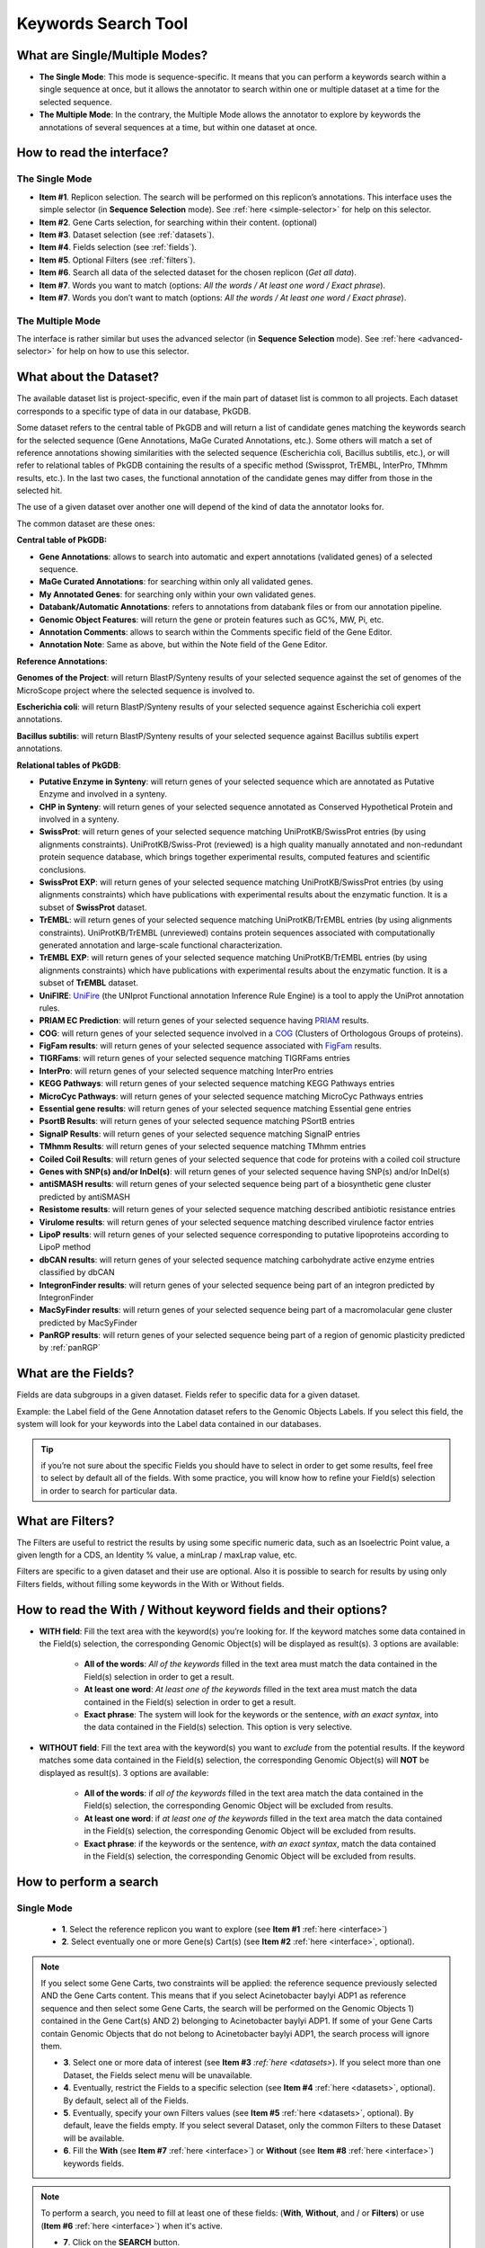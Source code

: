 .. _keywords:

####################
Keywords Search Tool
####################


What are Single/Multiple Modes?
-------------------------------

* **The Single Mode**: This mode is sequence-specific. It means that you can perform a keywords search within a single sequence at once, but it allows the annotator to search within one or multiple dataset at a time for the selected sequence.
* **The Multiple Mode**: In the contrary, the Multiple Mode allows the annotator to explore by keywords the annotations of several sequences at a time, but within one dataset at once.

.. _interface:

How to read the interface?
--------------------------

The Single Mode
~~~~~~~~~~~~~~~

.. image:: img/search_by_keyword.png
	:width: 100%

* **Item #1**. Replicon selection. The search will be performed on this replicon’s annotations.
  This interface uses the simple selector (in **Sequence Selection** mode).
  See :ref:`here <simple-selector>` for help on this selector.
* **Item #2**. Gene Carts selection, for searching within their content. (optional)
* **Item #3**. Dataset selection (see :ref:`datasets`).
* **Item #4**. Fields selection (see :ref:`fields`).
* **Item #5**. Optional Filters (see :ref:`filters`).
* **Item #6**. Search all data of the selected dataset for the chosen replicon (*Get all data*).
* **Item #7**. Words you want to match (options: *All the words / At least one word / Exact phrase*).
* **Item #7**. Words you don’t want to match (options: *All the words / At least one word / Exact phrase*).


The Multiple Mode
~~~~~~~~~~~~~~~~~
 
.. image:: img/search_by_keyword_multiple.png
	:width: 100%

The interface is rather similar but uses the advanced selector (in **Sequence Selection** mode).
See :ref:`here <advanced-selector>` for help on how to use this selector.

.. _datasets:

What about the Dataset?
-----------------------

The available dataset list is project-specific, even if the main part of dataset list is common to all projects. Each dataset corresponds to a specific type of data in our database, PkGDB.

Some dataset refers to the central table of PkGDB and will return a list of candidate genes matching the keywords search for the selected sequence (Gene Annotations, MaGe Curated Annotations, etc.).
Some others will match a set of reference annotations showing similarities with the selected sequence (Escherichia coli, Bacillus subtilis, etc.), or will refer to relational tables of PkGDB containing the results of a specific method (Swissprot, TrEMBL, InterPro, TMhmm results, etc.).
In the last two cases, the functional annotation of the candidate genes may differ from those in the selected hit.

The use of a given dataset over another one will depend of the kind of data the annotator looks for.

The common dataset are these ones:

**Central table of PkGDB:**

* **Gene Annotations**: allows to search into automatic and expert annotations (validated genes) of a selected sequence.
* **MaGe Curated Annotations**: for searching within only all validated genes.
* **My Annotated Genes**: for searching only within your own validated genes.
* **Databank/Automatic Annotations**: refers to annotations from databank files or from our annotation pipeline.
* **Genomic Object Features**: will return the gene or protein features such as GC%, MW, Pi, etc.
* **Annotation Comments**: allows to search within the Comments specific field of the Gene Editor.
* **Annotation Note**: Same as above, but within the Note field of the Gene Editor.


**Reference Annotations**:

**Genomes of the Project**: will return BlastP/Synteny results of your selected sequence against the set of genomes of the MicroScope project where the selected sequence is involved to.

**Escherichia coli**: will return BlastP/Synteny results of your selected sequence against Escherichia coli expert annotations.

**Bacillus subtilis**: will return BlastP/Synteny results of your selected sequence against Bacillus subtilis expert annotations.

**Relational tables of PkGDB**:

* **Putative Enzyme in Synteny**: will return genes of your selected sequence which are annotated as Putative Enzyme and involved in a synteny.
* **CHP in Synteny**: will return genes of your selected sequence annotated as Conserved Hypothetical Protein and involved in a synteny.
* **SwissProt**: will return genes of your selected sequence matching UniProtKB/SwissProt entries (by using alignments constraints). UniProtKB/Swiss-Prot (reviewed) is a high quality manually annotated and non-redundant protein sequence database, which brings together experimental results, computed features and scientific conclusions.
* **SwissProt EXP**: will return genes of your selected sequence matching UniProtKB/SwissProt entries (by using alignments constraints) which have publications with experimental results about the enzymatic function. It is a subset of **SwissProt** dataset.
* **TrEMBL**: will return genes of your selected sequence matching UniProtKB/TrEMBL entries (by using alignments constraints). UniProtKB/TrEMBL (unreviewed) contains protein sequences associated with computationally generated annotation and large-scale functional characterization.
* **TrEMBL EXP**: will return genes of your selected sequence matching UniProtKB/TrEMBL entries (by using alignments constraints) which have publications with experimental results about the enzymatic function. It is a subset of **TrEMBL** dataset.
* **UniFIRE**: `UniFire <https://www.uniprot.org/help/automatic_annotation>`_ (the UNIprot Functional annotation Inference Rule Engine) is a tool to apply the UniProt annotation rules.
* **PRIAM EC Prediction**: will return genes of your selected sequence having `PRIAM <http://priam.prabi.fr/>`_ results.
* **COG**: will return genes of your selected sequence involved in a `COG <http://www.ncbi.nlm.nih.gov/COG/>`_ (Clusters of Orthologous Groups of proteins).
* **FigFam results**: will return genes of your selected sequence associated with `FigFam <http://seed-viewer.theseed.org/seedviewer.cgi?page=FigFamViewer>`_ results.
* **TIGRFams**: will return genes of your selected sequence matching TIGRFams entries
* **InterPro**: will return genes of your selected sequence matching InterPro entries
* **KEGG Pathways**: will return genes of your selected sequence matching KEGG Pathways entries
* **MicroCyc Pathways**: will return genes of your selected sequence matching MicroCyc Pathways entries
* **Essential gene results**: will return genes of your selected sequence matching Essential gene entries
* **PsortB Results**: will return genes of your selected sequence matching PSortB entries
* **SignalP Results**: will return genes of your selected sequence matching SignalP entries
* **TMhmm Results**: will return genes of your selected sequence matching TMhmm entries
* **Coiled Coil Results**: will return genes of your selected sequence that code for proteins with a coiled coil structure
* **Genes with SNP(s) and/or InDel(s)**: will return genes of your selected sequence having SNP(s) and/or InDel(s)
* **antiSMASH results**: will return genes of your selected sequence being part of a biosynthetic gene cluster predicted by antiSMASH
* **Resistome results**: will return genes of your selected sequence matching described antibiotic resistance entries
* **Virulome results**: will return genes of your selected sequence matching described virulence factor entries
* **LipoP results**: will return genes of your selected sequence corresponding to putative lipoproteins according to LipoP method
* **dbCAN results**: will return genes of your selected sequence matching carbohydrate active enzyme entries classified by dbCAN
* **IntegronFinder results**: will return genes of your selected sequence being part of an integron predicted by IntegronFinder
* **MacSyFinder results**: will return genes of your selected sequence being part of a macromolacular gene cluster predicted by MacSyFinder
* **PanRGP results**: will return genes of your selected sequence being part of a region of genomic plasticity predicted by :ref:`panRGP`

.. _fields:

What are the Fields?
--------------------

Fields are data subgroups in a given dataset. Fields refer to specific data for a given dataset.

Example: the Label field of the Gene Annotation dataset refers to the Genomic Objects Labels. If you select this field, the system will look for your keywords into the Label data contained in our databases.

.. tip:: if you’re not sure about the specific Fields you should have to select in order to get some results, feel free to select by default all of the fields. With some practice, you will know how to refine your Field(s) selection in order to search for particular data.

.. _filters:

What are Filters?
-----------------

The Filters are useful to restrict the results by using some specific numeric data, such as an Isoelectric Point value, a given length for a CDS, an Identity % value, a minLrap / maxLrap value, etc.

Filters are specific to a given dataset and their use are optional. Also it is possible to search for results by using only Filters fields, without filling some keywords in the With or Without fields.


How to read the With / Without keyword fields and their options?
----------------------------------------------------------------

* **WITH field**: Fill the text area with the keyword(s) you’re looking for. If the keyword matches some data contained in the Field(s) selection, the corresponding Genomic Object(s) will be displayed as result(s). 3 options are available:

	* **All of the words**: *All of the keywords* filled in the text area must match the data contained in the Field(s) selection in order to get a result.
	* **At least one word**: *At least one of the keywords* filled in the text area must match the data contained in the Field(s) selection in order to get a result.
	* **Exact phrase**: The system will look for the keywords or the sentence, *with an exact syntax*, into the data contained in the Field(s) selection. This option is very selective.

* **WITHOUT field**: Fill the text area with the keyword(s) you want to *exclude* from the potential results. If the keyword matches some data contained in the Field(s) selection, the corresponding Genomic Object(s) will **NOT** be displayed as result(s). 3 options are available:

	* **All of the words**: if *all of the keywords* filled in the text area match the data contained in the Field(s) selection, the corresponding Genomic Object will be excluded from results.
	* **At least one word**: if *at least one of the keywords* filled in the text area match the data contained in the Field(s) selection, the corresponding Genomic Object will be excluded from results.
	* **Exact phrase**: if the keywords or the sentence, *with an exact syntax*, match the data contained in the Field(s) selection, the corresponding Genomic Object will be excluded from results.

How to perform a search
-----------------------

Single Mode
~~~~~~~~~~~

	* **1**. Select the reference replicon you want to explore (see **Item #1** :ref:`here <interface>`)
	* **2**. Select eventually one or more Gene(s) Cart(s) (see **Item #2** :ref:`here <interface>`, optional).

.. note:: If you select some Gene Carts, two constraints will be applied: the reference sequence previously selected AND the Gene Carts content. This means that if you select Acinetobacter baylyi ADP1 as reference sequence and then select some Gene Carts, the search will be performed on the Genomic Objects 1) contained in the Gene Cart(s) AND 2) belonging to Acinetobacter baylyi ADP1. If some of your Gene Carts contain Genomic Objects that do not belong to Acinetobacter baylyi ADP1, the search process will ignore them.

	* **3**. Select one or more data of interest (see **Item #3** `:ref:`here <datasets>`). If you select more than one Dataset, the Fields select menu will be unavailable.
	* **4**. Eventually, restrict the Fields to a specific selection (see **Item #4** :ref:`here <datasets>`, optional). By default, select all of the Fields.
	* **5**. Eventually, specify your own Filters values (see **Item #5** :ref:`here <datasets>`, optional). By default, leave the fields empty. If you select several Dataset, only the common Filters to these Dataset will be available.
	* **6**. Fill the **With** (see **Item #7** :ref:`here <interface>`) or **Without** (see **Item #8** :ref:`here <interface>`) keywords fields.


.. note:: To perform a search, you need to fill at least one of these fields: (**With**, **Without**, and / or **Filters**) or use (**Item #6** :ref:`here <interface>`) when it's active.

	* **7**. Click on the **SEARCH** button.
	* **8**. Browse the results. Matched keywords will be highlighted in yellow.
	* **9**. Eventually, proceed to a Refined Search from the previous results, or :ref:`export the results into a Gene Cart <genecarts>`.

Multiple Mode
~~~~~~~~~~~~~

	* **1**. Select one or more reference replicon(s) you want to explore (see **Item #1** :ref:`here <interface>`) **OR** select one or more Gene(s) Cart(s) (see **Item #2** :ref:`here <interface>`, optional).

.. note:: Unlike the Single Mode, the Multiple Mode allows the user to perform a search within several replicons at a time. This means that you should use the Multiple Mode if you want to perform a search within a Gene Cart containing Genomic Objects from different organisms.

	* **2**. Select the Dataset of interest (see **Item #3** :ref:`here <interface>`) (only one Dataset at a time in this mode).
	* **3**. Eventually, restrict the Fields to a specific selection (see **Item #4** :ref:`here <interface>`, optional). By default, select all of the Fields.
	* **4**. Eventually, specify your own Filters values (see **Item #5** :ref:`here <interface>`, optional). By default, leave the fields empty.
	* **5**. Fill the With (see **Item #7** :ref:`here <interface>`) or Without (see **Item #8** :ref:`here <interface>`) keywords fields.

.. note:: To perform a search, you need to fill at least one of these fields: (**With**, **Without**, and / or **Filters**) or use (see **Item #6** :ref:`here <interface>`) when it's active.

	* **6**. Click on the **SEARCH** button.
	* **7**. Browse the results. Matched keywords will be highlighted in yellow.
	* **8**. Eventually, proceed to a Refined Search from the previous results, or :ref:`export the results into a Gene Cart <genecarts>`.

How to refine a search?
-----------------------

* After having performed a search and assuming you got some results, you can choose to extract some data about the genes within your set of results by using the **Get Genes** button.

* After having performed a search and assuming you got some results, you can choose to refine them by proceeding a new search within this set of results. For this, you have to proceed the exact same way than previously, except you’ll have to click on the **EXPLORE MORE** button instead of the **NEW SEARCH** one. By doing this, a **Get Genes** will be perform, and the genes within your previous set of result will be provide as input of your current search. This method provides a good way to refine successively a set of candidate genes.


How to read search results?
---------------------------

Your search results will be displayed in a tab:

.. image:: img/key3.png

* **MoveTo**: If you click on the magnifying lense, the Genome Browser will popup for this Genomic Object
* **Label**: it gives you the label of the genomic object. If you click on it, the Gene Annotation Editor will popup for this Genomic Object
* **Type**: CDS, fCDS, tRNA, rRNA misc_RNA...
* **Begin**: begin position of the genomic object on the sequence
* **End**: end position of the genomic object on the sequence
* **Lenght**: length of the genomic object, in nucleotides
* **Frame**: reading frame of the genomic object
* **Gene**: gene name if any
* **Synonyms**: alternative name for the gene (if any)
* **Product**: product description of the protein
* **Roles**: functional categories associated with the protein using the Roles functional classification
* **EC Number**: EC number associated with the protein, if any
* **Reaction**: if any, gives the reactions implying the database protein (reactions given by Rhea and MetaCyc)
* **Localization**: cellular localization of the protein
* **BioProcess**: functional categories associated with the protein using the BioProcess functional classification
* **Product Type**: description of the product type of the protein
* **PubMed ID**: PubMed references linked to the annotation of the protein
* **Class**: indicates the class of the annotation (see :ref:`here <mage_class_field>` for more information).
* **Evidence**: indicates if the annotation is automatic or manually validated
* **Status**:  indicates the status of the expert annotation. (see :ref:`here <mage_status>` for more information)
* **Mutation**: indicates if there is or no a mutation on the gene
* **AMIGene Status**: no/Wrong/New


How to export and save results in a Gene Cart?
----------------------------------------------

Once you get some results, an **EXPORT TO GENE CART** button will be available above the results list. Click on this button and follow the instructions about the Gene Cart functionality.


How to explore within a Gene Cart content?
------------------------------------------

**Single mode**: once you've selected your organism, select the Gene Cart you want to explore. Then click on "Search".

.. image:: img/key4.png

**Multiple mode**: select "OR Explore within cart(s)", then click on the Gene Cart(s) you want to explore. Finally, click on "Search"

.. image:: img/key5.png


What are the Empty/Not Empty Buttons?
-------------------------------------

Those buttons allow you to get results where the selected fields are empty/not empty. For example, you're looking for all the genes that have the word "ATPase" in their product name, and amongst those results you only want to get those which have the "Gene" field completed. For this purpose, after searching for "ATPase" and seeing the results of your query, you have to select the "gene" field, and then click on the "Not empty" button.

.. image:: img/field.png
